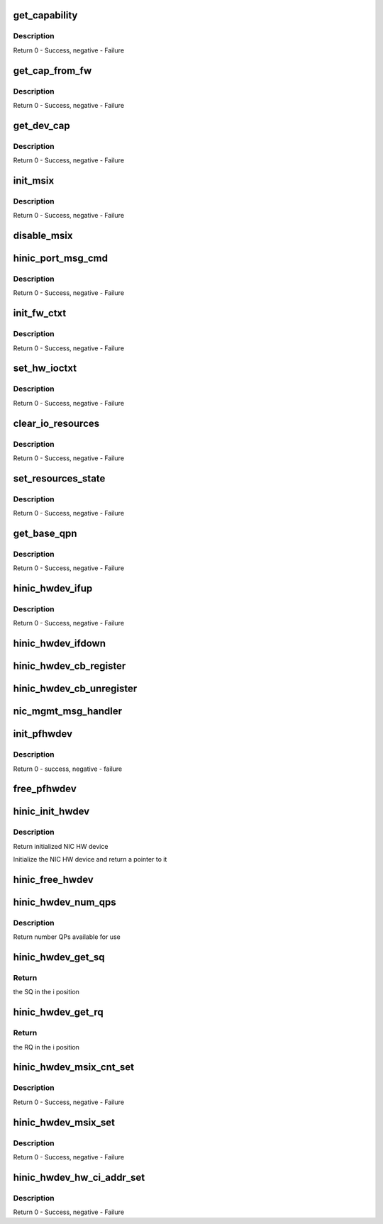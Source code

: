 .. -*- coding: utf-8; mode: rst -*-
.. src-file: drivers/net/ethernet/huawei/hinic/hinic_hw_dev.c

.. _`get_capability`:

get_capability
==============

.. c:function:: int get_capability(struct hinic_hwdev *hwdev, struct hinic_dev_cap *dev_cap)

    convert device capabilities to NIC capabilities

    :param struct hinic_hwdev \*hwdev:
        the HW device to set and convert device capabilities for

    :param struct hinic_dev_cap \*dev_cap:
        device capabilities from FW

.. _`get_capability.description`:

Description
-----------

Return 0 - Success, negative - Failure

.. _`get_cap_from_fw`:

get_cap_from_fw
===============

.. c:function:: int get_cap_from_fw(struct hinic_pfhwdev *pfhwdev)

    get device capabilities from FW

    :param struct hinic_pfhwdev \*pfhwdev:
        the PF HW device to get capabilities for

.. _`get_cap_from_fw.description`:

Description
-----------

Return 0 - Success, negative - Failure

.. _`get_dev_cap`:

get_dev_cap
===========

.. c:function:: int get_dev_cap(struct hinic_hwdev *hwdev)

    get device capabilities

    :param struct hinic_hwdev \*hwdev:
        the NIC HW device to get capabilities for

.. _`get_dev_cap.description`:

Description
-----------

Return 0 - Success, negative - Failure

.. _`init_msix`:

init_msix
=========

.. c:function:: int init_msix(struct hinic_hwdev *hwdev)

    enable the msix and save the entries

    :param struct hinic_hwdev \*hwdev:
        the NIC HW device

.. _`init_msix.description`:

Description
-----------

Return 0 - Success, negative - Failure

.. _`disable_msix`:

disable_msix
============

.. c:function:: void disable_msix(struct hinic_hwdev *hwdev)

    disable the msix

    :param struct hinic_hwdev \*hwdev:
        the NIC HW device

.. _`hinic_port_msg_cmd`:

hinic_port_msg_cmd
==================

.. c:function:: int hinic_port_msg_cmd(struct hinic_hwdev *hwdev, enum hinic_port_cmd cmd, void *buf_in, u16 in_size, void *buf_out, u16 *out_size)

    send port msg to mgmt

    :param struct hinic_hwdev \*hwdev:
        the NIC HW device

    :param enum hinic_port_cmd cmd:
        the port command

    :param void \*buf_in:
        input buffer

    :param u16 in_size:
        input size

    :param void \*buf_out:
        output buffer

    :param u16 \*out_size:
        returned output size

.. _`hinic_port_msg_cmd.description`:

Description
-----------

Return 0 - Success, negative - Failure

.. _`init_fw_ctxt`:

init_fw_ctxt
============

.. c:function:: int init_fw_ctxt(struct hinic_hwdev *hwdev)

    Init Firmware tables before network mgmt and io operations

    :param struct hinic_hwdev \*hwdev:
        the NIC HW device

.. _`init_fw_ctxt.description`:

Description
-----------

Return 0 - Success, negative - Failure

.. _`set_hw_ioctxt`:

set_hw_ioctxt
=============

.. c:function:: int set_hw_ioctxt(struct hinic_hwdev *hwdev, unsigned int rq_depth, unsigned int sq_depth)

    set the shape of the IO queues in FW

    :param struct hinic_hwdev \*hwdev:
        the NIC HW device

    :param unsigned int rq_depth:
        rq depth

    :param unsigned int sq_depth:
        sq depth

.. _`set_hw_ioctxt.description`:

Description
-----------

Return 0 - Success, negative - Failure

.. _`clear_io_resources`:

clear_io_resources
==================

.. c:function:: int clear_io_resources(struct hinic_hwdev *hwdev)

    set the IO resources as not active in the NIC

    :param struct hinic_hwdev \*hwdev:
        the NIC HW device

.. _`clear_io_resources.description`:

Description
-----------

Return 0 - Success, negative - Failure

.. _`set_resources_state`:

set_resources_state
===================

.. c:function:: int set_resources_state(struct hinic_hwdev *hwdev, enum hinic_res_state state)

    set the state of the resources in the NIC

    :param struct hinic_hwdev \*hwdev:
        the NIC HW device

    :param enum hinic_res_state state:
        the state to set

.. _`set_resources_state.description`:

Description
-----------

Return 0 - Success, negative - Failure

.. _`get_base_qpn`:

get_base_qpn
============

.. c:function:: int get_base_qpn(struct hinic_hwdev *hwdev, u16 *base_qpn)

    get the first qp number

    :param struct hinic_hwdev \*hwdev:
        the NIC HW device

    :param u16 \*base_qpn:
        returned qp number

.. _`get_base_qpn.description`:

Description
-----------

Return 0 - Success, negative - Failure

.. _`hinic_hwdev_ifup`:

hinic_hwdev_ifup
================

.. c:function:: int hinic_hwdev_ifup(struct hinic_hwdev *hwdev)

    Preparing the HW for passing IO

    :param struct hinic_hwdev \*hwdev:
        the NIC HW device

.. _`hinic_hwdev_ifup.description`:

Description
-----------

Return 0 - Success, negative - Failure

.. _`hinic_hwdev_ifdown`:

hinic_hwdev_ifdown
==================

.. c:function:: void hinic_hwdev_ifdown(struct hinic_hwdev *hwdev)

    Closing the HW for passing IO

    :param struct hinic_hwdev \*hwdev:
        the NIC HW device

.. _`hinic_hwdev_cb_register`:

hinic_hwdev_cb_register
=======================

.. c:function:: void hinic_hwdev_cb_register(struct hinic_hwdev *hwdev, enum hinic_mgmt_msg_cmd cmd, void *handle, void (*handler)(void *handle, void *buf_in, u16 in_size, void *buf_out, u16 *out_size))

    register callback handler for MGMT events

    :param struct hinic_hwdev \*hwdev:
        the NIC HW device

    :param enum hinic_mgmt_msg_cmd cmd:
        the mgmt event

    :param void \*handle:
        private data for the handler

    :param void (\*handler)(void \*handle, void \*buf_in, u16 in_size, void \*buf_out, u16 \*out_size):
        event handler

.. _`hinic_hwdev_cb_unregister`:

hinic_hwdev_cb_unregister
=========================

.. c:function:: void hinic_hwdev_cb_unregister(struct hinic_hwdev *hwdev, enum hinic_mgmt_msg_cmd cmd)

    unregister callback handler for MGMT events

    :param struct hinic_hwdev \*hwdev:
        the NIC HW device

    :param enum hinic_mgmt_msg_cmd cmd:
        the mgmt event

.. _`nic_mgmt_msg_handler`:

nic_mgmt_msg_handler
====================

.. c:function:: void nic_mgmt_msg_handler(void *handle, u8 cmd, void *buf_in, u16 in_size, void *buf_out, u16 *out_size)

    nic mgmt event handler

    :param void \*handle:
        private data for the handler

    :param u8 cmd:
        *undescribed*

    :param void \*buf_in:
        input buffer

    :param u16 in_size:
        input size

    :param void \*buf_out:
        output buffer

    :param u16 \*out_size:
        returned output size

.. _`init_pfhwdev`:

init_pfhwdev
============

.. c:function:: int init_pfhwdev(struct hinic_pfhwdev *pfhwdev)

    Initialize the extended components of PF

    :param struct hinic_pfhwdev \*pfhwdev:
        the HW device for PF

.. _`init_pfhwdev.description`:

Description
-----------

Return 0 - success, negative - failure

.. _`free_pfhwdev`:

free_pfhwdev
============

.. c:function:: void free_pfhwdev(struct hinic_pfhwdev *pfhwdev)

    Free the extended components of PF

    :param struct hinic_pfhwdev \*pfhwdev:
        the HW device for PF

.. _`hinic_init_hwdev`:

hinic_init_hwdev
================

.. c:function:: struct hinic_hwdev *hinic_init_hwdev(struct pci_dev *pdev)

    Initialize the NIC HW

    :param struct pci_dev \*pdev:
        the NIC pci device

.. _`hinic_init_hwdev.description`:

Description
-----------

Return initialized NIC HW device

Initialize the NIC HW device and return a pointer to it

.. _`hinic_free_hwdev`:

hinic_free_hwdev
================

.. c:function:: void hinic_free_hwdev(struct hinic_hwdev *hwdev)

    Free the NIC HW device

    :param struct hinic_hwdev \*hwdev:
        the NIC HW device

.. _`hinic_hwdev_num_qps`:

hinic_hwdev_num_qps
===================

.. c:function:: int hinic_hwdev_num_qps(struct hinic_hwdev *hwdev)

    return the number QPs available for use

    :param struct hinic_hwdev \*hwdev:
        the NIC HW device

.. _`hinic_hwdev_num_qps.description`:

Description
-----------

Return number QPs available for use

.. _`hinic_hwdev_get_sq`:

hinic_hwdev_get_sq
==================

.. c:function:: struct hinic_sq *hinic_hwdev_get_sq(struct hinic_hwdev *hwdev, int i)

    get SQ

    :param struct hinic_hwdev \*hwdev:
        the NIC HW device

    :param int i:
        the position of the SQ

.. _`hinic_hwdev_get_sq.return`:

Return
------

the SQ in the i position

.. _`hinic_hwdev_get_rq`:

hinic_hwdev_get_rq
==================

.. c:function:: struct hinic_rq *hinic_hwdev_get_rq(struct hinic_hwdev *hwdev, int i)

    get RQ

    :param struct hinic_hwdev \*hwdev:
        the NIC HW device

    :param int i:
        the position of the RQ

.. _`hinic_hwdev_get_rq.return`:

Return
------

the RQ in the i position

.. _`hinic_hwdev_msix_cnt_set`:

hinic_hwdev_msix_cnt_set
========================

.. c:function:: int hinic_hwdev_msix_cnt_set(struct hinic_hwdev *hwdev, u16 msix_index)

    clear message attribute counters for msix entry

    :param struct hinic_hwdev \*hwdev:
        the NIC HW device

    :param u16 msix_index:
        msix_index

.. _`hinic_hwdev_msix_cnt_set.description`:

Description
-----------

Return 0 - Success, negative - Failure

.. _`hinic_hwdev_msix_set`:

hinic_hwdev_msix_set
====================

.. c:function:: int hinic_hwdev_msix_set(struct hinic_hwdev *hwdev, u16 msix_index, u8 pending_limit, u8 coalesc_timer, u8 lli_timer_cfg, u8 lli_credit_limit, u8 resend_timer)

    set message attribute for msix entry

    :param struct hinic_hwdev \*hwdev:
        the NIC HW device

    :param u16 msix_index:
        msix_index

    :param u8 pending_limit:
        the maximum pending interrupt events (unit 8)

    :param u8 coalesc_timer:
        coalesc period for interrupt (unit 8 us)

    :param u8 lli_timer_cfg:
        *undescribed*

    :param u8 lli_credit_limit:
        maximum credits for low latency msix messages (unit 8)

    :param u8 resend_timer:
        maximum wait for resending msix (unit coalesc period)

.. _`hinic_hwdev_msix_set.description`:

Description
-----------

Return 0 - Success, negative - Failure

.. _`hinic_hwdev_hw_ci_addr_set`:

hinic_hwdev_hw_ci_addr_set
==========================

.. c:function:: int hinic_hwdev_hw_ci_addr_set(struct hinic_hwdev *hwdev, struct hinic_sq *sq, u8 pending_limit, u8 coalesc_timer)

    set cons idx addr and attributes in HW for sq

    :param struct hinic_hwdev \*hwdev:
        the NIC HW device

    :param struct hinic_sq \*sq:
        send queue

    :param u8 pending_limit:
        the maximum pending update ci events (unit 8)

    :param u8 coalesc_timer:
        coalesc period for update ci (unit 8 us)

.. _`hinic_hwdev_hw_ci_addr_set.description`:

Description
-----------

Return 0 - Success, negative - Failure

.. This file was automatic generated / don't edit.

